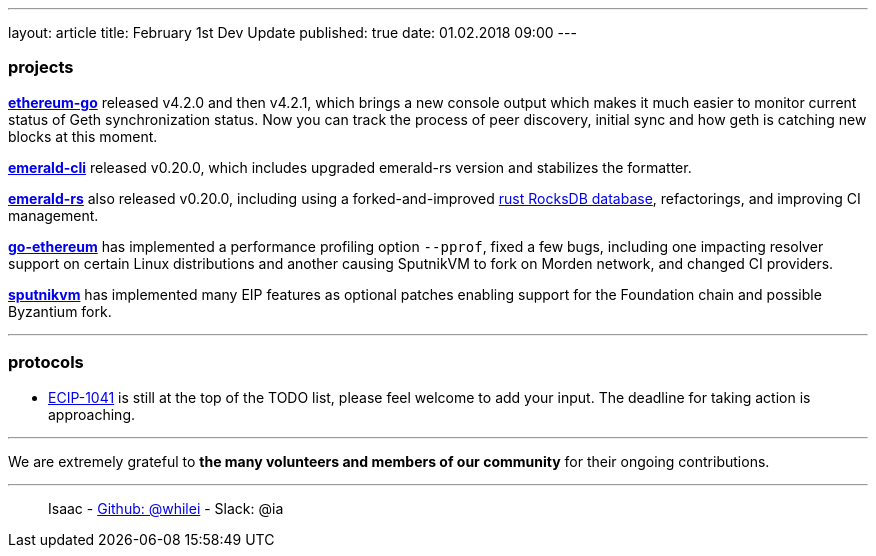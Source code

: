 ---
layout: article
title: February 1st Dev Update
published: true
date: 01.02.2018 09:00
---

=== projects

https://github.com/ethereumproject/go-ethereum/releases/tag/v4.2.1[**ethereum-go**] released v4.2.0 and then v4.2.1,
which brings a new console output which makes it much easier to monitor current status of Geth synchronization status.
Now you can track the process of peer discovery, initial sync and how geth is catching new blocks at this moment.

https://github.com/ethereumproject/emerald-cli/releases[**emerald-cli**] released v0.20.0, which includes upgraded
emerald-rs version and stabilizes the formatter.

https://github.com/ethereumproject/emerald-rs/releases[**emerald-rs**] also released v0.20.0, including using a
forked-and-improved https://github.com/ethereumproject/emerald-rocksdb[rust RocksDB database], refactorings, and
improving CI management.

https://github.com/ethereumproject/go-ethereum[**go-ethereum**] has implemented a performance profiling option
`--pprof`, fixed a few bugs, including one impacting resolver support on certain Linux distributions and another
causing SputnikVM to fork on Morden network, and changed CI providers.

https://github.com/ethereumproject/sputnikvm[**sputnikvm**] has implemented many EIP features as optional patches
enabling support for the Foundation chain and possible Byzantium fork.

---

=== protocols

* https://github.com/ethereumproject/ECIPs/pull/87[ECIP-1041] is still at the top of the TODO list, please feel welcome
  to add your input. The deadline for taking action is approaching.

---

We are extremely grateful to *the many volunteers and members of our community* for their ongoing contributions.

---

> Isaac - https://github.com/whilei[Github: @whilei] - Slack: @ia


